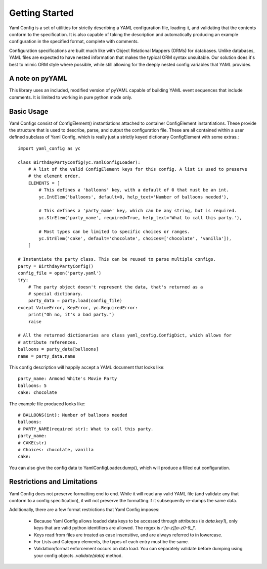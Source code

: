 Getting Started
===============

Yaml Config is a set of utilities for strictly describing a YAML configuration file,
loading it, and validating that the contents conform to the specification. It is also
capable of taking the description and automatically producing an example configuration
in the specified format, complete with comments.

Configuration specifications are built much like with Object Relational Mappers (ORMs)
for databases. Unlike databases, YAML files are expected to have nested information
that makes the typical ORM syntax unsuitable. Our solution does it's best to mimic
ORM style where possible, while still allowing for the deeply nested config variables
that YAML provides.

A note on pyYAML
------------------
This library uses an included, modified version of pyYAML capable of building
YAML event sequences that include comments. It is limited to working in pure python
mode only.

Basic Usage
-----------

Yaml Configs consist of ConfigElement() instantiations attached to
container ConfigElement instantiations. These provide the structure
that is used to describe, parse, and output the configuration file. These are
all contained within a user defined subclass of Yaml Config, which is really
just a strictly keyed dictionary ConfigElement with some extras.::

    import yaml_config as yc

    class BirthdayPartyConfig(yc.YamlConfigLoader):
        # A list of the valid ConfigElement keys for this config. A list is used to preserve
        # the element order.
        ELEMENTS = [
            # This defines a 'balloons' key, with a default of 0 that must be an int.
            yc.IntElem('balloons', default=0, help_text='Number of balloons needed'),

            # This defines a 'party_name' key, which can be any string, but is required.
            yc.StrElem('party_name', required=True, help_text='What to call this party.'),

            # Most types can be limited to specific choices or ranges.
            yc.StrElem('cake', default='chocolate', choices=['chocolate', 'vanilla']),
        ]

    # Instantiate the party class. This can be reused to parse multiple configs.
    party = BirthdayPartyConfig()
    config_file = open('party.yaml')
    try:
        # The party object doesn't represent the data, that's returned as a
        # special dictionary.
        party_data = party.load(config_file)
    except ValueError, KeyError, yc.RequiredError:
        print("Oh no, it's a bad party.")
        raise

    # All the returned dictionaries are class yaml_config.ConfigDict, which allows for
    # attribute references.
    balloons = party_data[balloons]
    name = party_data.name

This config description will happily accept a YAML document that looks like: ::

    party_name: Armond White's Movie Party
    balloons: 5
    cake: chocolate

The example file produced looks like: ::

    # BALLOONS(int): Number of balloons needed
    balloons:
    # PARTY_NAME(required str): What to call this party.
    party_name:
    # CAKE(str)
    # Choices: chocolate, vanilla
    cake:

You can also give the config data to YamlConfigLoader.dump(), which will produce a filled out
configuration.

Restrictions and Limitations
-----------------------------
Yaml Config does not preserve formatting end to end. While it will read any valid YAML file (and
validate any that conform to a config specification), it will not preserve the formatting if it
subsequently re-dumps the same data.

Additionally, there are a few format restrictions that Yaml Config imposes:

 * Because Yaml Config allows loaded data keys to be accessed through attributes (ie `data.key1`),
   only keys that are valid python identifiers are allowed. The regex is `r'[a-z][a-z0-9_]'`.
 * Keys read from files are treated as case insensitive, and are always referred to in lowercase.
 * For Lists and Category elements, the types of each entry must be the same.

 * Validation/format enforcement occurs on data load. You can separately validate before
   dumping using your config objects `.validate(data)` method.

